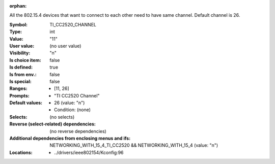 :orphan:

.. title:: TI_CC2520_CHANNEL

.. option:: CONFIG_TI_CC2520_CHANNEL:
.. _CONFIG_TI_CC2520_CHANNEL:

All the 802.15.4 devices that want to connect to each other need
to have same channel. Default channel is 26.



:Symbol:           TI_CC2520_CHANNEL
:Type:             int
:Value:            "11"
:User value:       (no user value)
:Visibility:       "n"
:Is choice item:   false
:Is defined:       true
:Is from env.:     false
:Is special:       false
:Ranges:

 *  [11, 26]
:Prompts:

 *  "TI CC2520 Channel"
:Default values:

 *  26 (value: "n")
 *   Condition: (none)
:Selects:
 (no selects)
:Reverse (select-related) dependencies:
 (no reverse dependencies)
:Additional dependencies from enclosing menus and ifs:
 NETWORKING_WITH_15_4_TI_CC2520 && NETWORKING_WITH_15_4 (value: "n")
:Locations:
 * ../drivers/ieee802154/Kconfig:96